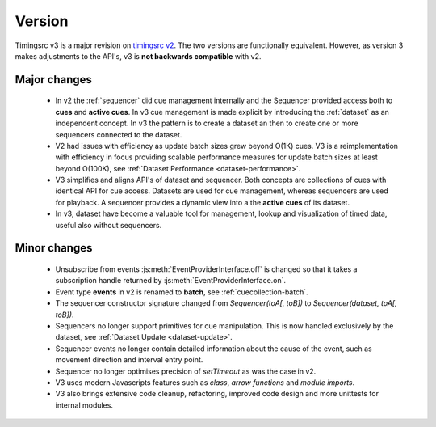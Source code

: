 Version
========================================================================

.. _timingsrc v2: https://webtiming.github.io/timingsrc/


Timingsrc v3 is a major revision on `timingsrc v2`_. The two versions
are functionally equivalent. However, as version
3 makes adjustments to the API's, v3 is **not backwards compatible**
with v2.

Major changes
------------------------------------------------------------------------

    - In v2 the :ref:`sequencer` did cue management internally and the Sequencer provided access both to **cues** and **active cues**. In v3 cue management is made explicit by introducing the :ref:`dataset` as an independent concept. In v3 the pattern is to create a dataset an then to create one or more sequencers connected to the dataset.

    - V2 had issues with efficiency as update batch sizes grew beyond O(1K) cues. V3 is a reimplementation with efficiency in focus providing scalable performance measures for update batch sizes at least beyond O(100K), see :ref:`Dataset Performance <dataset-performance>`.

    - V3 simplifies and aligns API's of dataset and sequencer. Both     concepts are collections of cues with identical API for cue access. Datasets are used for cue management, whereas sequencers are used for playback. A sequencer provides a dynamic view into a the **active cues** of its dataset.

    - In v3, dataset have become a valuable tool for management, lookup and visualization of timed data, useful also without sequencers.


Minor changes
------------------------------------------------------------------------

    - Unsubscribe from events :js:meth:`EventProviderInterface.off` is changed so that it takes a subscription handle returned by :js:meth:`EventProviderInterface.on`.

    - Event type **events** in v2 is renamed to **batch**, see :ref:`cuecollection-batch`.

    - The sequencer constructor signature changed from *Sequencer(toA[, toB])* to *Sequencer(dataset, toA[, toB])*.

    - Sequencers no longer support primitives for cue manipulation. This is now handled exclusively by the dataset, see :ref:`Dataset Update <dataset-update>`.

    - Sequencer events no longer contain detailed information about the cause of the event, such as movement direction and interval entry point.

    - Sequencer no longer optimises precision of *setTimeout* as was the case in v2.

    - V3 uses modern Javascripts features such as *class*, *arrow functions* and *module imports*.

    - V3 also brings extensive code cleanup, refactoring, improved code design and more unittests for internal modules.
